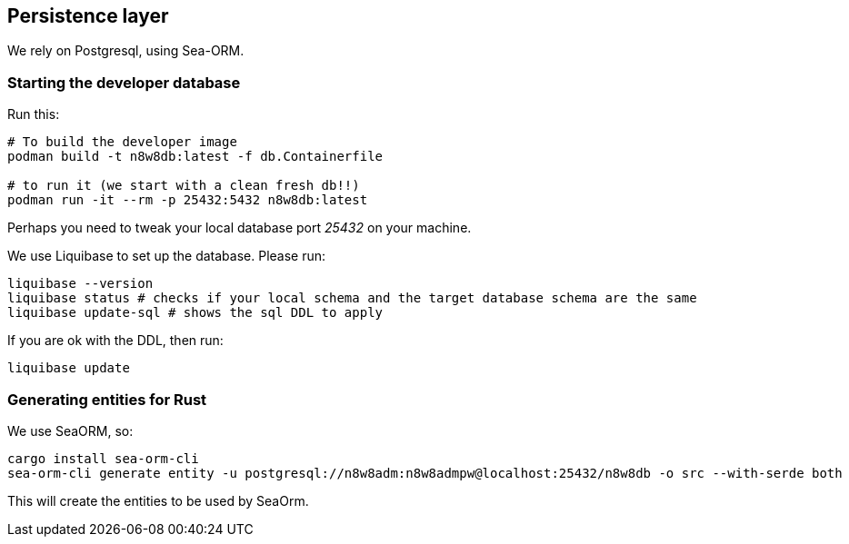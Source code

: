 == Persistence layer

We rely on Postgresql, using Sea-ORM.

=== Starting the developer database

Run this:

[,shell]
----
# To build the developer image
podman build -t n8w8db:latest -f db.Containerfile

# to run it (we start with a clean fresh db!!)
podman run -it --rm -p 25432:5432 n8w8db:latest
----

Perhaps you need to tweak your local database port _25432_ on your machine.

We use Liquibase to set up the database. Please run:

[,shell]
----
liquibase --version
liquibase status # checks if your local schema and the target database schema are the same
liquibase update-sql # shows the sql DDL to apply
----

If you are ok with the DDL, then run:

[,shell]
----
liquibase update
----

=== Generating entities for Rust

We use SeaORM, so:

[,shell]
----
cargo install sea-orm-cli
sea-orm-cli generate entity -u postgresql://n8w8adm:n8w8admpw@localhost:25432/n8w8db -o src --with-serde both
----

This will create the entities to be used by SeaOrm.
